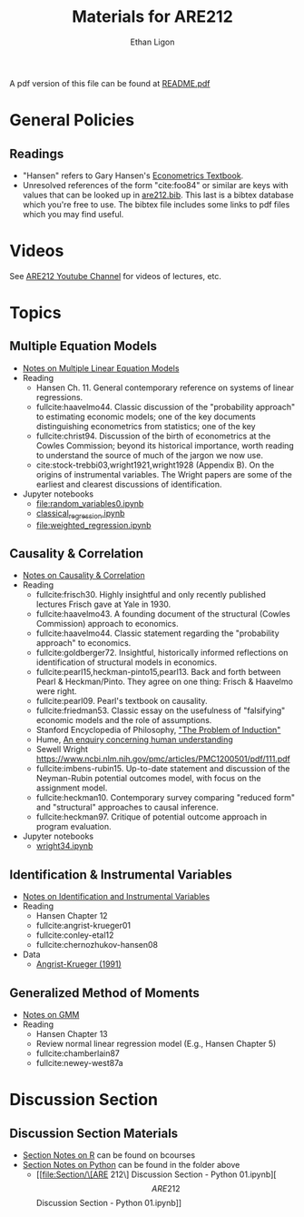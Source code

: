#+TITLE:  Materials for ARE212
#+AUTHOR: Ethan Ligon

A pdf version of this file can be found at [[file:README.pdf][README.pdf]]
* General Policies
** Readings
  - "Hansen" refers to Gary Hansen's [[https://www.ssc.wisc.edu/~bhansen/econometrics/Econometrics.pdf][Econometrics Textbook]].
  - Unresolved references of the form "cite:foo84" or similar are keys
    with values that can be looked up in
    [[file:are212.bib][are212.bib]].  This last is a bibtex database which
    you're free to use.  The bibtex file includes some links to pdf
    files which you may find useful.
* Videos
  See [[https://www.youtube.com/playlist?list=PLggTyrP_mb2vM_lB05UMQ8m0ApCKdcKqA][ARE212 Youtube Channel]] for videos of lectures, etc.
* Topics
** Multiple Equation Models
   - [[https://github.com/ligonteaching/ARE212_Materials/blob/master/multiple_regression.pdf][Notes on Multiple Linear Equation Models]]
   - Reading
     - Hansen Ch. 11.  General contemporary reference on systems of
       linear regressions.
     - fullcite:haavelmo44.  Classic discussion of the "probability
       approach" to estimating economic models; one of the key
       documents distinguishing econometrics from statistics; one of
       the key 
     - fullcite:christ94.  Discussion of the birth of econometrics at
       the Cowles Commission; beyond its historical importance, worth
       reading to understand the source of much of the jargon we now use.
     - cite:stock-trebbi03,wright1921,wright1928 (Appendix B).  On the
       origins of instrumental variables.  The Wright papers are some
       of the earliest and clearest discussions of identification.
   - Jupyter notebooks
     - [[file:random_variables0.ipynb][file:random_variables0.ipynb]]
     - [[file:classical_regression.ipynb][classical_regression.ipynb]]
     - [[file:weighted_regression.ipynb][file:weighted_regression.ipynb]]
** Causality & Correlation
   - [[file:causality_and_correlation.pdf][Notes on Causality & Correlation]]
   - Reading
     - fullcite:frisch30.  Highly insightful and only recently
       published lectures Frisch gave at Yale in 1930.
     - fullcite:haavelmo43.  A founding document of the structural
       (Cowles Commission) approach to economics.
     - fullcite:haavelmo44.  Classic statement regarding the
       "probability approach" to economics.
     - fullcite:goldberger72. Insightful, historically informed
       reflections on identification of structural models in economics.
     - fullcite:pearl15,heckman-pinto15,pearl13.  Back and forth between Pearl
       & Heckman/Pinto.  They agree on one thing: Frisch & Haavelmo were right.
     - fullcite:pearl09.  Pearl's textbook on causality.  
     - fullcite:friedman53.  Classic essay on the usefulness of
       "falsifying" economic models and the role of assumptions.
     - Stanford Encyclopedia of Philosophy, [[https://stanford.library.sydney.edu.au/archives/sum2016/entries/induction-problem/]["The Problem of Induction"]]
     - Hume, [[https://www.gutenberg.org/files/9662/9662-h/9662-h.htm][An enquiry concerning human understanding]]
     - Sewell Wright
       https://www.ncbi.nlm.nih.gov/pmc/articles/PMC1200501/pdf/111.pdf
     - fullcite:imbens-rubin15.  Up-to-date statement and discussion of
       the Neyman-Rubin potential outcomes model, with focus on the assignment model.
     - fullcite:heckman10.  Contemporary survey comparing "reduced
       form" and "structural" approaches to causal inference.
     - fullcite:heckman97.  Critique of potential outcome approach in
       program evaluation.
   - Jupyter notebooks
     - [[file:wright34.ipynb][wright34.ipynb]]
** Identification & Instrumental Variables
   - [[https://github.com/ligonteaching/ARE212_Materials/blob/master/iv_notes.pdf][Notes on Identification and Instrumental Variables]]
   - Reading
     - Hansen Chapter 12
     - fullcite:angrist-krueger01
     - fullcite:conley-etal12
     - fullcite:chernozhukov-hansen08 
   - Data
     - [[file:angrist-krueger91.dta][Angrist-Krueger (1991)]]
** Generalized Method of Moments
   - [[https://github.com/ligonteaching/ARE212_Materials/blob/master/gmm_notes.pdf][Notes on GMM]]
   - Reading
     - Hansen Chapter 13
     - Review normal linear regression model (E.g., Hansen Chapter 5)
     - fullcite:chamberlain87
     - fullcite:newey-west87a
* Discussion Section
** Discussion Section Materials
     - [[https://bcourses.berkeley.edu/courses/1487913/files/folder/DiscussionSectionBen][Section Notes on R]] can be found on bcourses
     - [[file:Section][Section Notes on Python]] can be found in the folder above
        - [[file:Section/\[ARE 212\] Discussion Section - Python 01.ipynb][\[ARE 212\] Discussion Section - Python 01.ipynb]]

#+LATEX: \printbibliography
